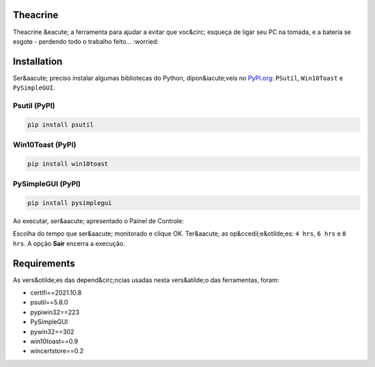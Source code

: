 .. meta::
   :keywords: Teachrine, Toast, Notifier, Battery, Bateria

Theacrine |Theacrine|
=====================
Theacrine &eacute; a ferramenta para ajudar a evitar que voc&circ; esqueça de ligar seu PC na tomada, e a bateria se esgote - perdendo todo o trabalho feito... :worried:

Installation
============
Ser&aacute; preciso instalar algumas bibliotecas do Python, dipon&iacute;veis no `PyPI.org <https://pypi.org>`_: ``PSutil``, ``Win10Toast`` e ``PySimpleGUI``.

Psutil (PyPI)
-------------

|Psutil|

.. code-block:: bash

   pip install psutil

Win10Toast (PyPI)
-----------------

|Win10Toast|

.. code-block:: bash

   pip install win10toast

PySimpleGUI (PyPI)
------------------

|PySimpleGUI|

.. code-block:: bash

   pip install pysimplegui

Ao executar, ser&aacute; apresentado o Painel de Controle:

.. image:: https://github.com/sliatecinos/theacrine/blob/master/Theacrine.PNG

Escolha do tempo que ser&aacute; monitorado e clique OK. Ter&aacute; as op&ccedil;e&otilde;es: ``4 hrs``, ``6 hrs`` e ``8 hrs``. A opção **Sair** encerra a execução.

Requirements
=============
As vers&otilde;es das depend&circ;ncias usadas nesta vers&atilde;o das ferramentas, foram:

* certifi==2021.10.8
* psutil==5.8.0
* pypiwin32==223
* PySimpleGUI
* pywin32==302
* win10toast==0.9
* wincertstore==0.2


.. |Theacrine| image:: thea-leaf-32.ico
   :target: https://github.com/sliatecinos/theacrine
   :alt: Theacrine - GitHub

.. |PSutil| image:: https://img.shields.io/pypi/dd/psutil?color=yellow&label=psutil&style=plastic
   :target: https://pypi.org/project/psutil/
   :alt: PyPI - Psutil
   
.. |Win10Toast| image:: https://img.shields.io/pypi/dd/win10toast?color=blue&label=win10toast&style=plastic
   :target: https://pypi.org/project/win10toast/
   :alt: PyPI - Win10Toast
   
.. |PySimpleGUI| image:: https://img.shields.io/pypi/dd/pysimplegui?color=orange&label=pysimplegui&style=plastic
   :target: https://pypi.org/project/PySimpleGUI/
   :alt: PyPI - PySimpleGUI
